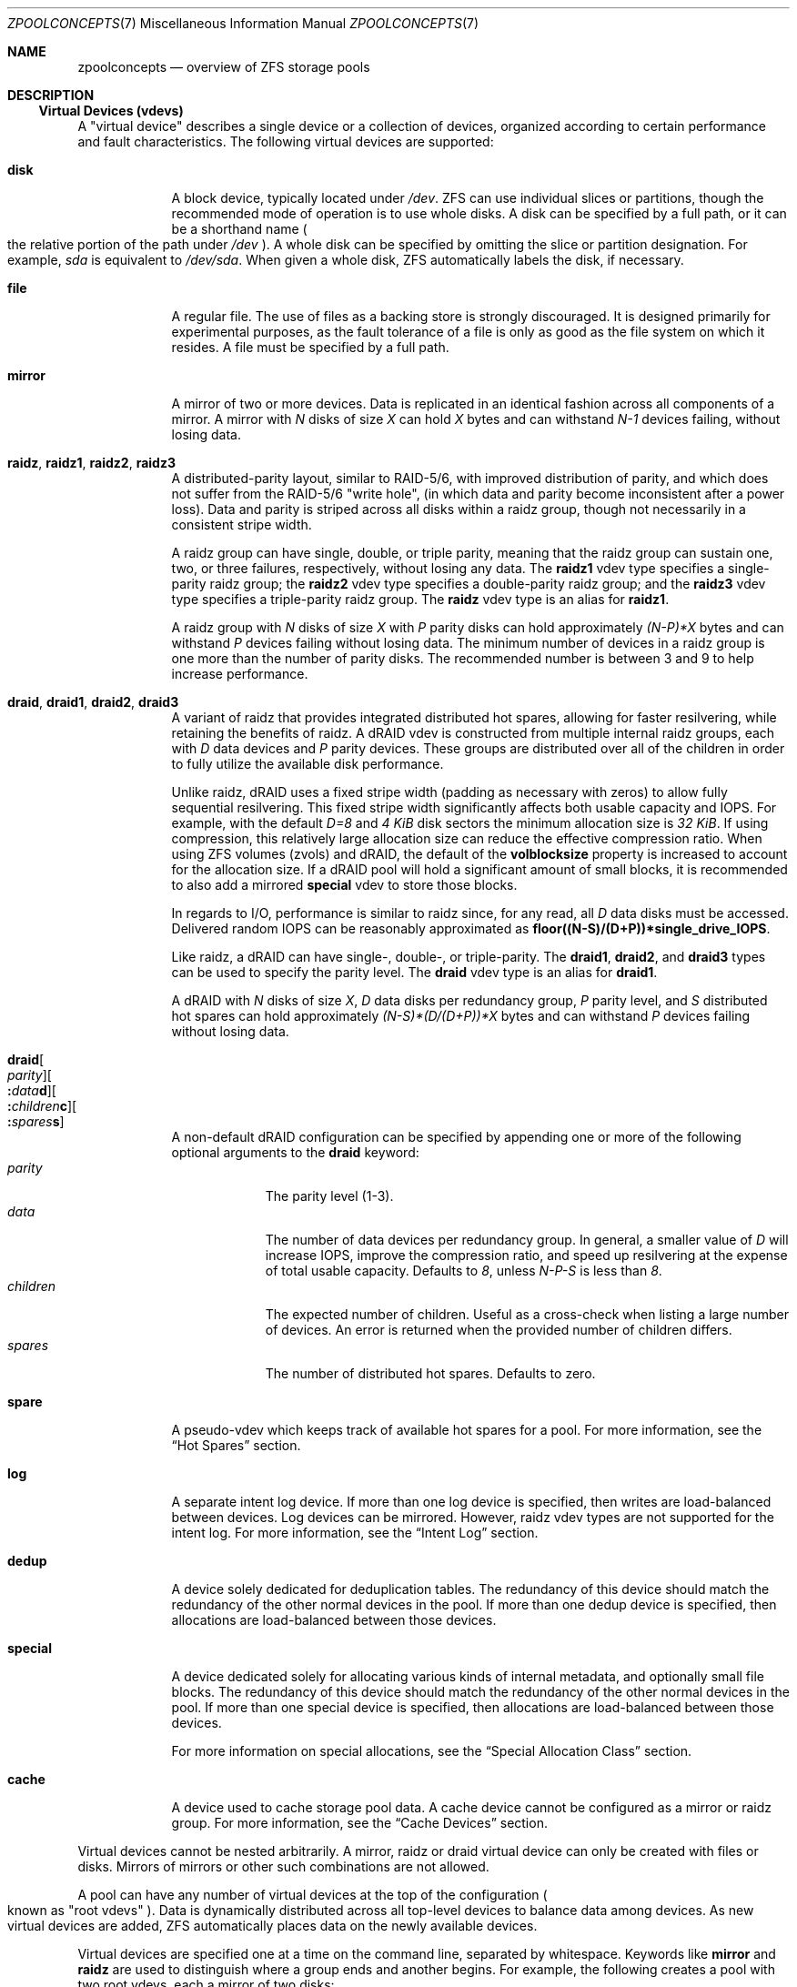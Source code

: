 .\"
.\" CDDL HEADER START
.\"
.\" The contents of this file are subject to the terms of the
.\" Common Development and Distribution License (the "License").
.\" You may not use this file except in compliance with the License.
.\"
.\" You can obtain a copy of the license at usr/src/OPENSOLARIS.LICENSE
.\" or https://opensource.org/licenses/CDDL-1.0.
.\" See the License for the specific language governing permissions
.\" and limitations under the License.
.\"
.\" When distributing Covered Code, include this CDDL HEADER in each
.\" file and include the License file at usr/src/OPENSOLARIS.LICENSE.
.\" If applicable, add the following below this CDDL HEADER, with the
.\" fields enclosed by brackets "[]" replaced with your own identifying
.\" information: Portions Copyright [yyyy] [name of copyright owner]
.\"
.\" CDDL HEADER END
.\"
.\" Copyright (c) 2007, Sun Microsystems, Inc. All Rights Reserved.
.\" Copyright (c) 2012, 2018 by Delphix. All rights reserved.
.\" Copyright (c) 2012 Cyril Plisko. All Rights Reserved.
.\" Copyright (c) 2017 Datto Inc.
.\" Copyright (c) 2018 George Melikov. All Rights Reserved.
.\" Copyright 2017 Nexenta Systems, Inc.
.\" Copyright (c) 2017 Open-E, Inc. All Rights Reserved.
.\"
.Dd April 7, 2023
.Dt ZPOOLCONCEPTS 7
.Os
.
.Sh NAME
.Nm zpoolconcepts
.Nd overview of ZFS storage pools
.
.Sh DESCRIPTION
.Ss Virtual Devices (vdevs)
A "virtual device" describes a single device or a collection of devices,
organized according to certain performance and fault characteristics.
The following virtual devices are supported:
.Bl -tag -width "special"
.It Sy disk
A block device, typically located under
.Pa /dev .
ZFS can use individual slices or partitions, though the recommended mode of
operation is to use whole disks.
A disk can be specified by a full path, or it can be a shorthand name
.Po the relative portion of the path under
.Pa /dev
.Pc .
A whole disk can be specified by omitting the slice or partition designation.
For example,
.Pa sda
is equivalent to
.Pa /dev/sda .
When given a whole disk, ZFS automatically labels the disk, if necessary.
.It Sy file
A regular file.
The use of files as a backing store is strongly discouraged.
It is designed primarily for experimental purposes, as the fault tolerance of a
file is only as good as the file system on which it resides.
A file must be specified by a full path.
.It Sy mirror
A mirror of two or more devices.
Data is replicated in an identical fashion across all components of a mirror.
A mirror with
.Em N No disks of size Em X No can hold Em X No bytes and can withstand Em N-1
devices failing, without losing data.
.It Sy raidz , raidz1 , raidz2 , raidz3
A distributed-parity layout, similar to RAID-5/6, with improved distribution of
parity, and which does not suffer from the RAID-5/6
.Qq write hole ,
.Pq in which data and parity become inconsistent after a power loss .
Data and parity is striped across all disks within a raidz group, though not
necessarily in a consistent stripe width.
.Pp
A raidz group can have single, double, or triple parity, meaning that the
raidz group can sustain one, two, or three failures, respectively, without
losing any data.
The
.Sy raidz1
vdev type specifies a single-parity raidz group; the
.Sy raidz2
vdev type specifies a double-parity raidz group; and the
.Sy raidz3
vdev type specifies a triple-parity raidz group.
The
.Sy raidz
vdev type is an alias for
.Sy raidz1 .
.Pp
A raidz group with
.Em N No disks of size Em X No with Em P No parity disks can hold approximately
.Em (N-P)*X No bytes and can withstand Em P No devices failing without losing data .
The minimum number of devices in a raidz group is one more than the number of
parity disks.
The recommended number is between 3 and 9 to help increase performance.
.It Sy draid , draid1 , draid2 , draid3
A variant of raidz that provides integrated distributed hot spares, allowing
for faster resilvering, while retaining the benefits of raidz.
A dRAID vdev is constructed from multiple internal raidz groups, each with
.Em D No data devices and Em P No parity devices .
These groups are distributed over all of the children in order to fully
utilize the available disk performance.
.Pp
Unlike raidz, dRAID uses a fixed stripe width (padding as necessary with
zeros) to allow fully sequential resilvering.
This fixed stripe width significantly affects both usable capacity and IOPS.
For example, with the default
.Em D=8 No and Em 4 KiB No disk sectors the minimum allocation size is Em 32 KiB .
If using compression, this relatively large allocation size can reduce the
effective compression ratio.
When using ZFS volumes (zvols) and dRAID, the default of the
.Sy volblocksize
property is increased to account for the allocation size.
If a dRAID pool will hold a significant amount of small blocks, it is
recommended to also add a mirrored
.Sy special
vdev to store those blocks.
.Pp
In regards to I/O, performance is similar to raidz since, for any read, all
.Em D No data disks must be accessed .
Delivered random IOPS can be reasonably approximated as
.Sy floor((N-S)/(D+P))*single_drive_IOPS .
.Pp
Like raidz, a dRAID can have single-, double-, or triple-parity.
The
.Sy draid1 ,
.Sy draid2 ,
and
.Sy draid3
types can be used to specify the parity level.
The
.Sy draid
vdev type is an alias for
.Sy draid1 .
.Pp
A dRAID with
.Em N No disks of size Em X , D No data disks per redundancy group , Em P
.No parity level, and Em S No distributed hot spares can hold approximately
.Em (N-S)*(D/(D+P))*X No bytes and can withstand Em P
devices failing without losing data.
.It Sy draid Ns Oo Ar parity Oc Ns Oo Sy \&: Ns Ar data Ns Sy d Oc Ns Oo Sy \&: Ns Ar children Ns Sy c Oc Ns Oo Sy \&: Ns Ar spares Ns Sy s Oc
A non-default dRAID configuration can be specified by appending one or more
of the following optional arguments to the
.Sy draid
keyword:
.Bl -tag -compact -width "children"
.It Ar parity
The parity level (1-3).
.It Ar data
The number of data devices per redundancy group.
In general, a smaller value of
.Em D No will increase IOPS, improve the compression ratio ,
and speed up resilvering at the expense of total usable capacity.
Defaults to
.Em 8 , No unless Em N-P-S No is less than Em 8 .
.It Ar children
The expected number of children.
Useful as a cross-check when listing a large number of devices.
An error is returned when the provided number of children differs.
.It Ar spares
The number of distributed hot spares.
Defaults to zero.
.El
.It Sy spare
A pseudo-vdev which keeps track of available hot spares for a pool.
For more information, see the
.Sx Hot Spares
section.
.It Sy log
A separate intent log device.
If more than one log device is specified, then writes are load-balanced between
devices.
Log devices can be mirrored.
However, raidz vdev types are not supported for the intent log.
For more information, see the
.Sx Intent Log
section.
.It Sy dedup
A device solely dedicated for deduplication tables.
The redundancy of this device should match the redundancy of the other normal
devices in the pool.
If more than one dedup device is specified, then
allocations are load-balanced between those devices.
.It Sy special
A device dedicated solely for allocating various kinds of internal metadata,
and optionally small file blocks.
The redundancy of this device should match the redundancy of the other normal
devices in the pool.
If more than one special device is specified, then
allocations are load-balanced between those devices.
.Pp
For more information on special allocations, see the
.Sx Special Allocation Class
section.
.It Sy cache
A device used to cache storage pool data.
A cache device cannot be configured as a mirror or raidz group.
For more information, see the
.Sx Cache Devices
section.
.El
.Pp
Virtual devices cannot be nested arbitrarily.
A mirror, raidz or draid virtual device can only be created with files or disks.
Mirrors of mirrors or other such combinations are not allowed.
.Pp
A pool can have any number of virtual devices at the top of the configuration
.Po known as
.Qq root vdevs
.Pc .
Data is dynamically distributed across all top-level devices to balance data
among devices.
As new virtual devices are added, ZFS automatically places data on the newly
available devices.
.Pp
Virtual devices are specified one at a time on the command line,
separated by whitespace.
Keywords like
.Sy mirror No and Sy raidz
are used to distinguish where a group ends and another begins.
For example, the following creates a pool with two root vdevs,
each a mirror of two disks:
.Dl # Nm zpool Cm create Ar mypool Sy mirror Ar sda sdb Sy mirror Ar sdc sdd
.
.Ss Device Failure and Recovery
ZFS supports a rich set of mechanisms for handling device failure and data
corruption.
All metadata and data is checksummed, and ZFS automatically repairs bad data
from a good copy, when corruption is detected.
.Pp
In order to take advantage of these features, a pool must make use of some form
of redundancy, using either mirrored or raidz groups.
While ZFS supports running in a non-redundant configuration, where each root
vdev is simply a disk or file, this is strongly discouraged.
A single case of bit corruption can render some or all of your data unavailable.
.Pp
A pool's health status is described by one of three states:
.Sy online , degraded , No or Sy faulted .
An online pool has all devices operating normally.
A degraded pool is one in which one or more devices have failed, but the data is
still available due to a redundant configuration.
A faulted pool has corrupted metadata, or one or more faulted devices, and
insufficient replicas to continue functioning.
.Pp
The health of the top-level vdev, such as a mirror or raidz device,
is potentially impacted by the state of its associated vdevs
or component devices.
A top-level vdev or component device is in one of the following states:
.Bl -tag -width "DEGRADED"
.It Sy DEGRADED
One or more top-level vdevs is in the degraded state because one or more
component devices are offline.
Sufficient replicas exist to continue functioning.
.Pp
One or more component devices is in the degraded or faulted state, but
sufficient replicas exist to continue functioning.
The underlying conditions are as follows:
.Bl -bullet -compact
.It
The number of checksum errors or slow I/Os exceeds acceptable levels and the
device is degraded as an indication that something may be wrong.
ZFS continues to use the device as necessary.
.It
The number of I/O errors exceeds acceptable levels.
The device could not be marked as faulted because there are insufficient
replicas to continue functioning.
.El
.It Sy FAULTED
One or more top-level vdevs is in the faulted state because one or more
component devices are offline.
Insufficient replicas exist to continue functioning.
.Pp
One or more component devices is in the faulted state, and insufficient
replicas exist to continue functioning.
The underlying conditions are as follows:
.Bl -bullet -compact
.It
The device could be opened, but the contents did not match expected values.
.It
The number of I/O errors exceeds acceptable levels and the device is faulted to
prevent further use of the device.
.El
.It Sy OFFLINE
The device was explicitly taken offline by the
.Nm zpool Cm offline
command.
.It Sy ONLINE
The device is online and functioning.
.It Sy REMOVED
The device was physically removed while the system was running.
Device removal detection is hardware-dependent and may not be supported on all
platforms.
.It Sy UNAVAIL
The device could not be opened.
If a pool is imported when a device was unavailable, then the device will be
identified by a unique identifier instead of its path since the path was never
correct in the first place.
.El
.Pp
Checksum errors represent events where a disk returned data that was expected
to be correct, but was not.
In other words, these are instances of silent data corruption.
The checksum errors are reported in
.Nm zpool Cm status
and
.Nm zpool Cm events .
When a block is stored redundantly, a damaged block may be reconstructed
(e.g. from raidz parity or a mirrored copy).
In this case, ZFS reports the checksum error against the disks that contained
damaged data.
If a block is unable to be reconstructed (e.g. due to 3 disks being damaged
in a raidz2 group), it is not possible to determine which disks were silently
corrupted.
In this case, checksum errors are reported for all disks on which the block
is stored.
.Pp
If a device is removed and later re-attached to the system,
ZFS attempts to bring the device online automatically.
Device attachment detection is hardware-dependent
and might not be supported on all platforms.
.
.Ss Hot Spares
ZFS allows devices to be associated with pools as
.Qq hot spares .
These devices are not actively used in the pool.
But, when an active device
fails, it is automatically replaced by a hot spare.
To create a pool with hot spares, specify a
.Sy spare
vdev with any number of devices.
For example,
.Dl # Nm zpool Cm create Ar pool Sy mirror Ar sda sdb Sy spare Ar sdc sdd
.Pp
Spares can be shared across multiple pools, and can be added with the
.Nm zpool Cm add
command and removed with the
.Nm zpool Cm remove
command.
Once a spare replacement is initiated, a new
.Sy spare
vdev is created within the configuration that will remain there until the
original device is replaced.
At this point, the hot spare becomes available again, if another device fails.
.Pp
If a pool has a shared spare that is currently being used, the pool cannot be
exported, since other pools may use this shared spare, which may lead to
potential data corruption.
.Pp
Shared spares add some risk.
If the pools are imported on different hosts,
and both pools suffer a device failure at the same time,
both could attempt to use the spare at the same time.
This may not be detected, resulting in data corruption.
.Pp
An in-progress spare replacement can be canceled by detaching the hot spare.
If the original faulted device is detached, then the hot spare assumes its
place in the configuration, and is removed from the spare list of all active
pools.
.Pp
The
.Sy draid
vdev type provides distributed hot spares.
These hot spares are named after the dRAID vdev they're a part of
.Po Sy draid1 Ns - Ns Ar 2 Ns - Ns Ar 3 No specifies spare Ar 3 No of vdev Ar 2 ,
.No which is a single parity dRAID Pc
and may only be used by that dRAID vdev.
Otherwise, they behave the same as normal hot spares.
.Pp
Spares cannot replace log devices.
.
.Ss Intent Log
The ZFS Intent Log (ZIL) satisfies POSIX requirements for synchronous
transactions.
For instance, databases often require their transactions to be on stable storage
devices when returning from a system call.
NFS and other applications can also use
.Xr fsync 2
to ensure data stability.
By default, the intent log is allocated from blocks within the main pool.
However, it might be possible to get better performance using separate intent
log devices such as NVRAM or a dedicated disk.
For example:
.Dl # Nm zpool Cm create Ar pool sda sdb Sy log Ar sdc
.Pp
Multiple log devices can also be specified, and they can be mirrored.
See the
.Sx EXAMPLES
section for an example of mirroring multiple log devices.
.Pp
Log devices can be added, replaced, attached, detached, and removed.
In addition, log devices are imported and exported as part of the pool
that contains them.
Mirrored devices can be removed by specifying the top-level mirror vdev.
.
.Ss Cache Devices
Devices can be added to a storage pool as
.Qq cache devices .
These devices provide an additional layer of caching between main memory and
disk.
For read-heavy workloads, where the working set size is much larger than what
can be cached in main memory, using cache devices allows much more of this
working set to be served from low latency media.
Using cache devices provides the greatest performance improvement for random
read-workloads of mostly static content.
.Pp
To create a pool with cache devices, specify a
.Sy cache
vdev with any number of devices.
For example:
.Dl # Nm zpool Cm create Ar pool sda sdb Sy cache Ar sdc sdd
.Pp
Cache devices cannot be mirrored or part of a raidz configuration.
If a read error is encountered on a cache device, that read I/O is reissued to
the original storage pool device, which might be part of a mirrored or raidz
configuration.
.Pp
The content of the cache devices is persistent across reboots and restored
asynchronously when importing the pool in L2ARC (persistent L2ARC).
This can be disabled by setting
.Sy l2arc_rebuild_enabled Ns = Ns Sy 0 .
For cache devices smaller than
.Em 1 GiB ,
ZFS does not write the metadata structures
required for rebuilding the L2ARC, to conserve space.
This can be changed with
.Sy l2arc_rebuild_blocks_min_l2size .
The cache device header
.Pq Em 512 B
is updated even if no metadata structures are written.
Setting
.Sy l2arc_headroom Ns = Ns Sy 0
will result in scanning the full-length ARC lists for cacheable content to be
written in L2ARC (persistent ARC).
If a cache device is added with
.Nm zpool Cm add ,
its label and header will be overwritten and its contents will not be
restored in L2ARC, even if the device was previously part of the pool.
If a cache device is onlined with
.Nm zpool Cm online ,
its contents will be restored in L2ARC.
This is useful in case of memory pressure,
where the contents of the cache device are not fully restored in L2ARC.
The user can off- and online the cache device when there is less memory
pressure, to fully restore its contents to L2ARC.
.
.Ss Pool checkpoint
Before starting critical procedures that include destructive actions
.Pq like Nm zfs Cm destroy ,
an administrator can checkpoint the pool's state and, in the case of a
mistake or failure, rewind the entire pool back to the checkpoint.
Otherwise, the checkpoint can be discarded when the procedure has completed
successfully.
.Pp
A pool checkpoint can be thought of as a pool-wide snapshot and should be used
with care as it contains every part of the pool's state, from properties to vdev
configuration.
Thus, certain operations are not allowed while a pool has a checkpoint.
Specifically, vdev removal/attach/detach, mirror splitting, and
changing the pool's GUID.
Adding a new vdev is supported, but in the case of a rewind it will have to be
added again.
Finally, users of this feature should keep in mind that scrubs in a pool that
has a checkpoint do not repair checkpointed data.
.Pp
To create a checkpoint for a pool:
.Dl # Nm zpool Cm checkpoint Ar pool
.Pp
To later rewind to its checkpointed state, you need to first export it and
then rewind it during import:
.Dl # Nm zpool Cm export Ar pool
.Dl # Nm zpool Cm import Fl -rewind-to-checkpoint Ar pool
.Pp
To discard the checkpoint from a pool:
.Dl # Nm zpool Cm checkpoint Fl d Ar pool
.Pp
Dataset reservations (controlled by the
.Sy reservation No and Sy refreservation
properties) may be unenforceable while a checkpoint exists, because the
checkpoint is allowed to consume the dataset's reservation.
Finally, data that is part of the checkpoint but has been freed in the
current state of the pool won't be scanned during a scrub.
.
.Ss Special Allocation Class
Allocations in the special class are dedicated to specific block types.
By default, this includes all metadata, the indirect blocks of user data, and
any deduplication tables.
The class can also be provisioned to accept small file blocks.
.Pp
A pool must always have at least one normal
.Pq non- Ns Sy dedup Ns /- Ns Sy special
vdev before
other devices can be assigned to the special class.
If the
.Sy special
class becomes full, then allocations intended for it
will spill back into the normal class.
.Pp
Deduplication tables can be excluded from the special class by unsetting the
.Sy zfs_ddt_data_is_special
ZFS module parameter.
.Pp
Inclusion of small file blocks in the special class is opt-in.
Each dataset can control the size of small file blocks allowed
in the special class by setting the
.Sy special_small_blocks
property to nonzero.
See
.Xr zfsprops 7
for more info on this property.
